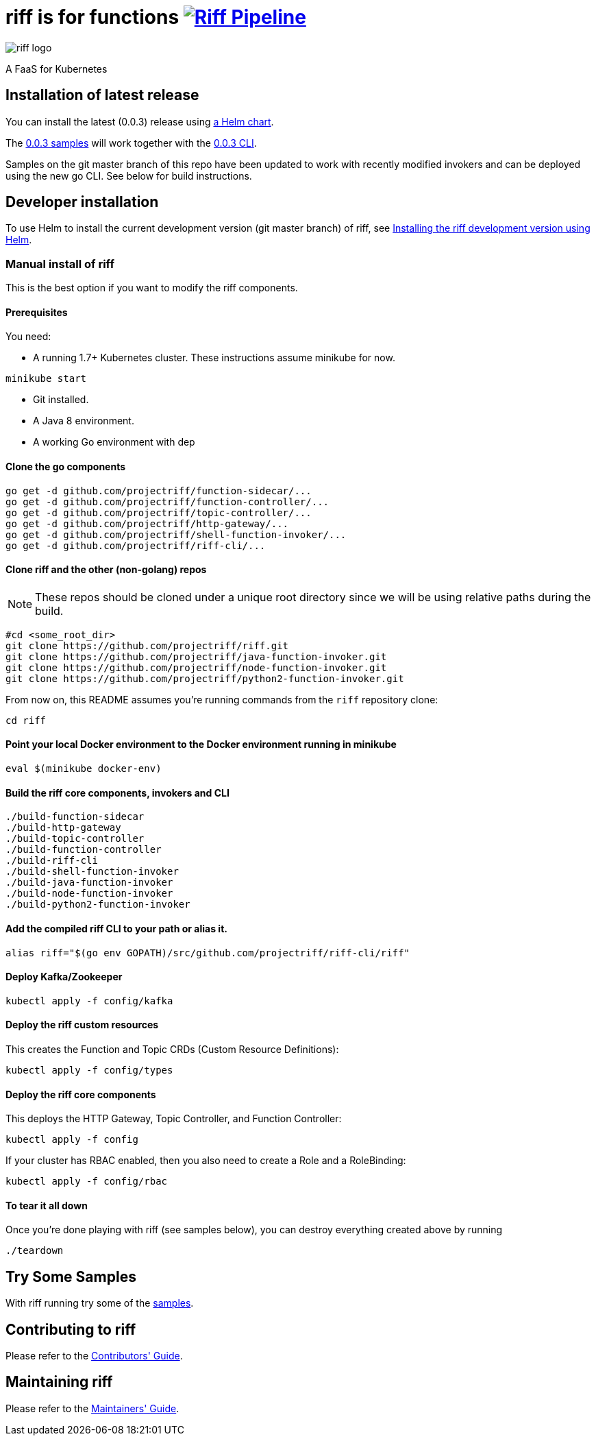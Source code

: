 = riff is for functions image:https://ci.projectriff.io/api/v1/teams/main/pipelines/riff/badge[Riff Pipeline, link=https://ci.projectriff.io/teams/main/pipelines/riff]

image::logo.png[riff logo]

A FaaS for Kubernetes

== Installation of latest release

You can install the latest (0.0.3) release using link:Getting-Started.adoc[a Helm chart].

The https://github.com/projectriff/riff/tree/v0.0.3/samples[0.0.3 samples] will work together
with the https://github.com/projectriff/riff/releases[0.0.3 CLI].

Samples on the git master branch of this repo have been updated to work with recently modified
invokers and can be deployed using the new go CLI. See below for build instructions.

== Developer installation

To use Helm to install the current development version (git master branch) of riff, see link:Development-Helm-install.adoc[Installing the riff development version using Helm].

=== [[manual]] Manual install of riff

This is the best option if you want to modify the riff components.

==== Prerequisites

You need:

* A running 1.7+ Kubernetes cluster. These instructions assume minikube for now.

[source,bash]
----
minikube start
----

* Git installed.

* A Java 8 environment.

* A working Go environment with dep

==== Clone the go components

[source, bash]
----
go get -d github.com/projectriff/function-sidecar/...
go get -d github.com/projectriff/function-controller/...
go get -d github.com/projectriff/topic-controller/...
go get -d github.com/projectriff/http-gateway/...
go get -d github.com/projectriff/shell-function-invoker/...
go get -d github.com/projectriff/riff-cli/...
----

==== Clone riff and the other (non-golang) repos

NOTE: These repos should be cloned under a unique root directory since we will be using relative paths during the build.

[source, bash]
----
#cd <some_root_dir>
git clone https://github.com/projectriff/riff.git
git clone https://github.com/projectriff/java-function-invoker.git
git clone https://github.com/projectriff/node-function-invoker.git
git clone https://github.com/projectriff/python2-function-invoker.git
----

From now on, this README assumes you're running commands from the `riff` repository clone:

[source, bash]
----
cd riff
----

==== Point your local Docker environment to the Docker environment running in minikube

[source, bash]
----
eval $(minikube docker-env)
----

==== Build the riff core components, invokers and CLI

[source, bash]
----
./build-function-sidecar
./build-http-gateway
./build-topic-controller
./build-function-controller
./build-riff-cli
./build-shell-function-invoker
./build-java-function-invoker 
./build-node-function-invoker
./build-python2-function-invoker
----

==== Add the compiled riff CLI to your path or alias it.

[source, bash]
----
alias riff="$(go env GOPATH)/src/github.com/projectriff/riff-cli/riff"
----

==== Deploy Kafka/Zookeeper

[source, bash]
----
kubectl apply -f config/kafka
----

==== Deploy the riff custom resources

This creates the Function and Topic CRDs (Custom Resource Definitions):

[source, bash]
----
kubectl apply -f config/types
----

==== Deploy the riff core components

This deploys the HTTP Gateway, Topic Controller, and Function Controller:

[source, bash]
----
kubectl apply -f config
----

If your cluster has RBAC enabled, then you also need to create a Role and a RoleBinding:

[source, bash]
----
kubectl apply -f config/rbac
----

==== To tear it all down

Once you're done playing with riff (see samples below), you can destroy everything created above by running

[source, bash]
----
./teardown
----

== [[samples]]Try Some Samples

With riff running try some of the link:samples/README.adoc[samples].

== Contributing to riff

Please refer to the link:CONTRIBUTING.adoc[Contributors' Guide].

== Maintaining riff

Please refer to the link:MAINTAINING.adoc[Maintainers' Guide].
